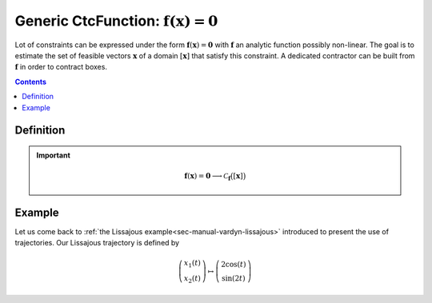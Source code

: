 .. _sec-manual-ctcfunction:

**************************************************************
Generic CtcFunction: :math:`\mathbf{f}(\mathbf{x})=\mathbf{0}`
**************************************************************

Lot of constraints can be expressed under the form :math:`\mathbf{f}(\mathbf{x})=\mathbf{0}` with :math:`\mathbf{f}` an analytic function possibly non-linear. The goal is to estimate the set of feasible vectors :math:`\mathbf{x}` of a domain :math:`[\mathbf{x}]` that satisfy this constraint.
A dedicated contractor can be built from :math:`\mathbf{f}` in order to contract boxes.

.. contents::


Definition
----------

.. important::
    
  .. math::

    \mathbf{f}(\mathbf{x})=\mathbf{0} \longrightarrow \mathcal{C}_{\mathbf{f}}\big([\mathbf{x}]\big)

  .. tabs::

    .. code-tab:: c++

      CtcFunction ctc_f(Function f("<var1>", "<var2...>", "<exp>"));
      ctc_f.contract(x);

    .. code-tab:: py

      # todo


Example
-------

Let us come back to :ref:`the Lissajous example<sec-manual-vardyn-lissajous>` introduced to present the use of trajectories.
Our Lissajous trajectory is defined by

.. math::

  \left(\begin{array}{c}x_1(t)\\x_2(t)\end{array}\right) \mapsto \left(\begin{array}{c}2\cos(t)\\\sin(2t)\end{array}\right)


.. figure:: ../02-variables/img/lissajous.png
